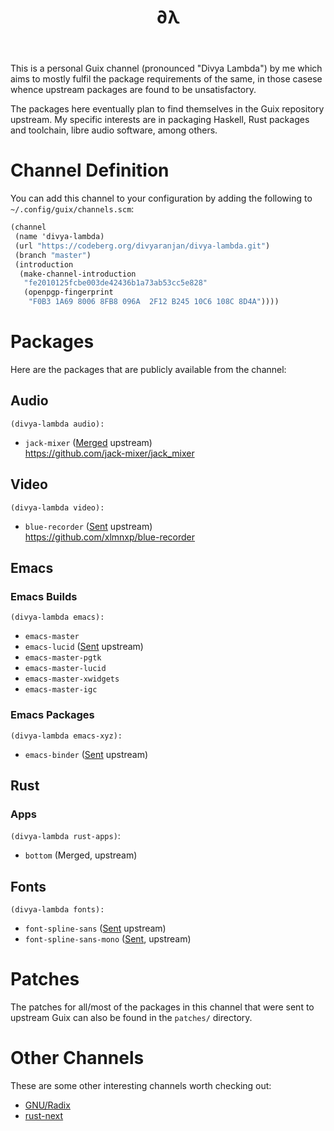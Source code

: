 #+TITLE: ∂λ
#+OPTIONS: toc:nil num: nil

This is a personal Guix channel (pronounced "Divya Lambda") by me which aims to mostly fulfil the package requirements of the same, in those casese whence upstream packages are found to be unsatisfactory.

The packages here eventually plan to find themselves in the Guix repository upstream. My specific interests are in packaging Haskell, Rust packages and toolchain, libre audio software, among others.

* Channel Definition
You can add this channel to your configuration by adding the following to =~/.config/guix/channels.scm=:

#+begin_src scheme
  (channel
   (name 'divya-lambda)
   (url "https://codeberg.org/divyaranjan/divya-lambda.git")
   (branch "master")
   (introduction
    (make-channel-introduction
     "fe2010125fcbe003de42436b1a73ab53cc5e828"
     (openpgp-fingerprint
      "F0B3 1A69 8006 8FB8 096A  2F12 B245 10C6 108C 8D4A"))))
#+end_src

* Packages
Here are the packages that are publicly available from the channel:
** Audio
=(divya-lambda audio):=
- =jack-mixer= ([[https://git.savannah.gnu.org/cgit/guix.git/commit/?id=07cd046c209f192032b425d2ee44f6025bff63a1][Merged]] upstream) \\
  https://github.com/jack-mixer/jack_mixer
** Video
=(divya-lambda video):=
- =blue-recorder= ([[https://issues.guix.gnu.org/74432][Sent]] upstream) \\
  https://github.com/xlmnxp/blue-recorder
** Emacs
*** Emacs Builds
=(divya-lambda emacs):=
- =emacs-master=
- =emacs-lucid= ([[https://lists.gnu.org/archive/html/guix-patches/2024-12/msg02003.html][Sent]] upstream)
- =emacs-master-pgtk=
- =emacs-master-lucid=
- =emacs-master-xwidgets=
- =emacs-master-igc=
*** Emacs Packages
=(divya-lambda emacs-xyz):=
- =emacs-binder= ([[https://lists.gnu.org/archive/html/guix-patches/2025-01/msg00016.html][Sent]] upstream)

** Rust
*** Apps
=(divya-lambda rust-apps)=:
- =bottom= (Merged, upstream)

** Fonts
=(divya-lambda fonts):=
- =font-spline-sans= ([[https://lists.gnu.org/archive/html/guix-patches/2025-01/msg00025.html][Sent]] upstream)
- =font-spline-sans-mono= ([[https://lists.gnu.org/archive/html/guix-patches/2025-01/msg00101.html][Sent]], upstream)
* Patches
The patches for all/most of the packages in this channel that were sent to upstream Guix can also be found in the =patches/= directory.
* Other Channels
These are some other interesting channels worth checking out:

- [[https://codeberg.org/anemofilia/radix][GNU/Radix]]
- [[https://github.com/umanwizard/guix-rust-next][rust-next]]
